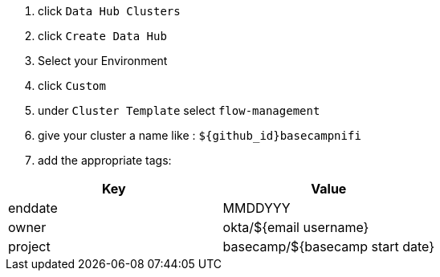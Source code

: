 1. click `Data Hub Clusters` +
1. click `Create Data Hub` +
1. Select your Environment +
1. click `Custom`
1. under `Cluster Template` select `flow-management`
1. give your cluster a name like : `${github_id}basecampnifi`
1. add the appropriate tags:
|===
|Key |Value

|enddate
|MMDDYYY

|owner
|okta/${email username}

|project
|basecamp/${basecamp start date}
|===
